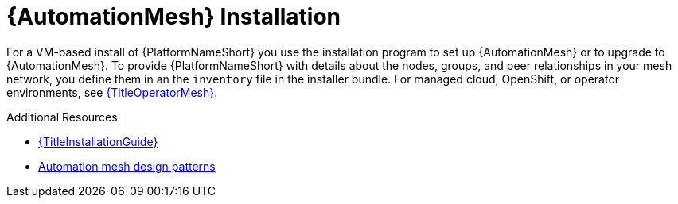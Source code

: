 [id="install-mesh_{context}"]

= {AutomationMesh} Installation

For a VM-based install of {PlatformNameShort} you use the installation program to set up {AutomationMesh} or to upgrade to {AutomationMesh}.
To provide {PlatformNameShort} with details about the nodes, groups, and peer relationships in your mesh network, you define them in an the `inventory` file in the installer bundle. For managed cloud, OpenShift, or operator environments, see link:{URLOperatorMesh}/index[{TitleOperatorMesh}].

[role="_additional-resources"]
.Additional Resources
* link:{URLInstallationGuide}/index[{TitleInstallationGuide}]
* xref:design-patterns[Automation mesh design patterns]
